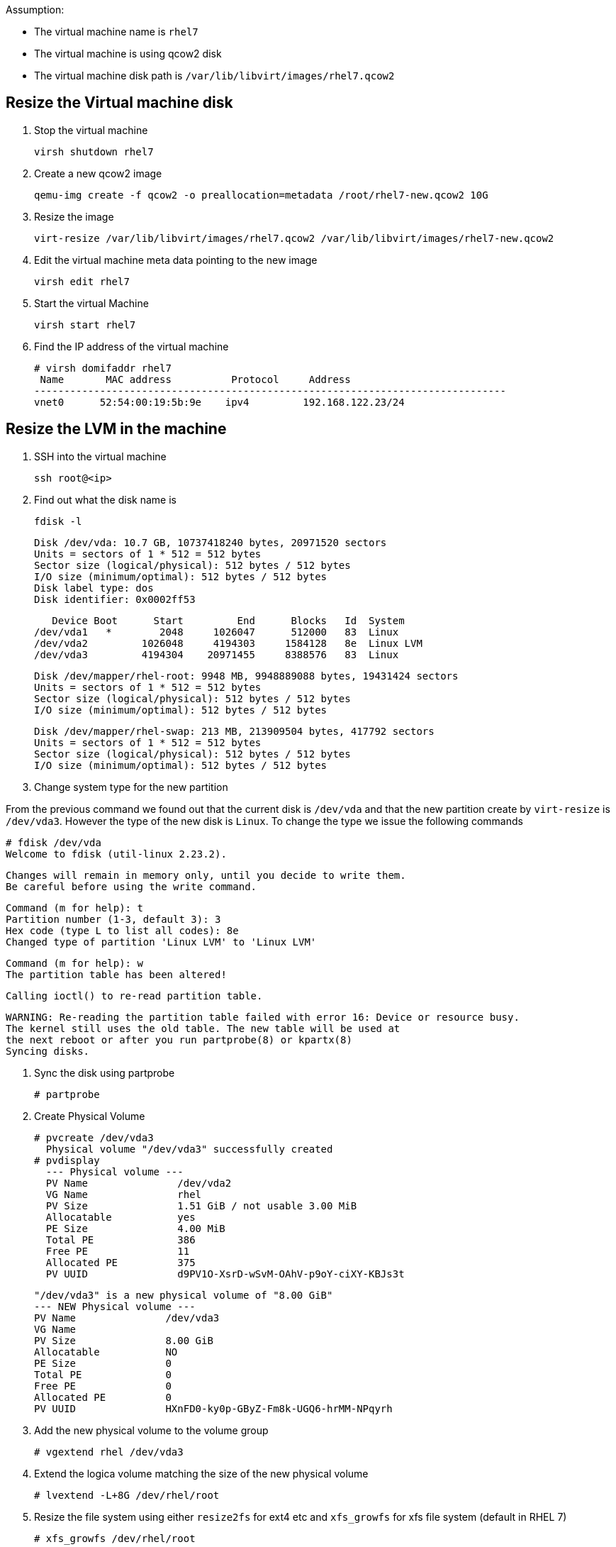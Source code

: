 Assumption:

* The virtual machine name is `rhel7`
* The virtual machine is using qcow2 disk
* The virtual machine disk path is `/var/lib/libvirt/images/rhel7.qcow2`

## Resize the Virtual machine disk

1. Stop the virtual machine

    virsh shutdown rhel7

1. Create a new qcow2 image

    qemu-img create -f qcow2 -o preallocation=metadata /root/rhel7-new.qcow2 10G

1. Resize the image 

    virt-resize /var/lib/libvirt/images/rhel7.qcow2 /var/lib/libvirt/images/rhel7-new.qcow2
    
1. Edit the virtual machine meta data pointing to the new image

    virsh edit rhel7
    
1. Start the virtual Machine 

    virsh start rhel7
    
1. Find the IP address of the virtual machine

    # virsh domifaddr rhel7
     Name       MAC address          Protocol     Address
    -------------------------------------------------------------------------------
    vnet0      52:54:00:19:5b:9e    ipv4         192.168.122.23/24
    
## Resize the LVM in the machine

1. SSH into the virtual machine

    ssh root@<ip>

1. Find out what the disk name is

    fdisk -l
    
    Disk /dev/vda: 10.7 GB, 10737418240 bytes, 20971520 sectors
    Units = sectors of 1 * 512 = 512 bytes
    Sector size (logical/physical): 512 bytes / 512 bytes
    I/O size (minimum/optimal): 512 bytes / 512 bytes
    Disk label type: dos
    Disk identifier: 0x0002ff53
    
       Device Boot      Start         End      Blocks   Id  System
    /dev/vda1   *        2048     1026047      512000   83  Linux
    /dev/vda2         1026048     4194303     1584128   8e  Linux LVM
    /dev/vda3         4194304    20971455     8388576   83  Linux
    
    Disk /dev/mapper/rhel-root: 9948 MB, 9948889088 bytes, 19431424 sectors
    Units = sectors of 1 * 512 = 512 bytes
    Sector size (logical/physical): 512 bytes / 512 bytes
    I/O size (minimum/optimal): 512 bytes / 512 bytes
    
    
    Disk /dev/mapper/rhel-swap: 213 MB, 213909504 bytes, 417792 sectors
    Units = sectors of 1 * 512 = 512 bytes
    Sector size (logical/physical): 512 bytes / 512 bytes
    I/O size (minimum/optimal): 512 bytes / 512 bytes
    
1. Change system type for the new partition

From the previous command we found out that the current disk is `/dev/vda` and that the new partition create by `virt-resize` is `/dev/vda3`. 
However the type of the new disk is `Linux`. To change the type we issue the following commands

    # fdisk /dev/vda
    Welcome to fdisk (util-linux 2.23.2).

    Changes will remain in memory only, until you decide to write them.
    Be careful before using the write command.
    
    
    Command (m for help): t
    Partition number (1-3, default 3): 3
    Hex code (type L to list all codes): 8e
    Changed type of partition 'Linux LVM' to 'Linux LVM'
    
    Command (m for help): w
    The partition table has been altered!

    Calling ioctl() to re-read partition table.
    
    WARNING: Re-reading the partition table failed with error 16: Device or resource busy.
    The kernel still uses the old table. The new table will be used at
    the next reboot or after you run partprobe(8) or kpartx(8)
    Syncing disks.

1. Sync the disk using partprobe

    # partprobe

1. Create Physical Volume

    # pvcreate /dev/vda3
      Physical volume "/dev/vda3" successfully created
    # pvdisplay
      --- Physical volume ---
      PV Name               /dev/vda2
      VG Name               rhel
      PV Size               1.51 GiB / not usable 3.00 MiB
      Allocatable           yes 
      PE Size               4.00 MiB
      Total PE              386
      Free PE               11
      Allocated PE          375
      PV UUID               d9PV1O-XsrD-wSvM-OAhV-p9oY-ciXY-KBJs3t
       
      "/dev/vda3" is a new physical volume of "8.00 GiB"
      --- NEW Physical volume ---
      PV Name               /dev/vda3
      VG Name               
      PV Size               8.00 GiB
      Allocatable           NO
      PE Size               0   
      Total PE              0
      Free PE               0
      Allocated PE          0
      PV UUID               HXnFD0-ky0p-GByZ-Fm8k-UGQ6-hrMM-NPqyrh
    
1. Add the new physical volume to the volume group

    # vgextend rhel /dev/vda3

1. Extend the logica volume matching the size of the new physical volume 

    # lvextend -L+8G /dev/rhel/root
    
1. Resize the file system using either `resize2fs` for ext4 etc and `xfs_growfs` for xfs file system (default in RHEL 7)

    # xfs_growfs /dev/rhel/root
    
DONE
